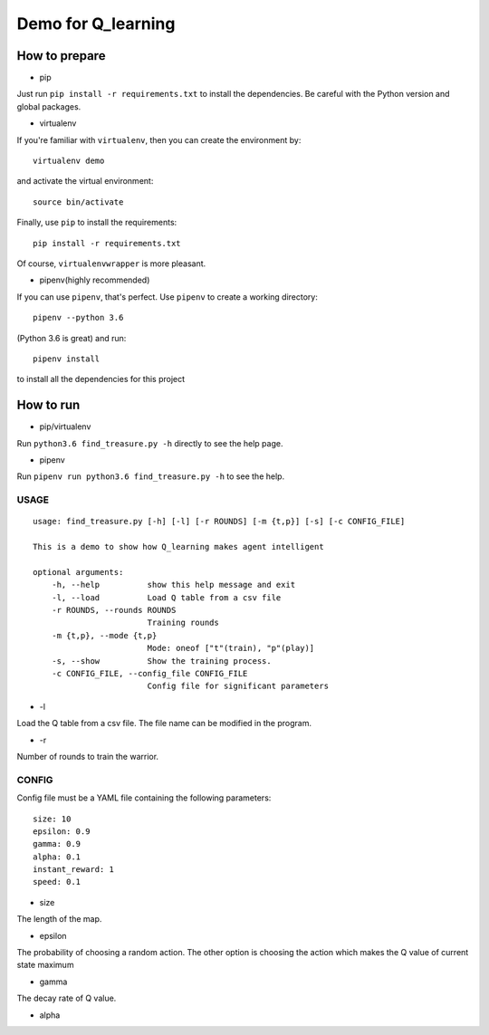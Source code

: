 ===================
Demo for Q_learning
===================


------------------
How to prepare
------------------

- pip
Just run ``pip install -r requirements.txt`` to install the dependencies. Be careful with the Python version and global packages.

- virtualenv
If you're familiar with ``virtualenv``, then you can create the environment by::

    virtualenv demo

and activate the virtual environment::

    source bin/activate

Finally, use ``pip`` to install the requirements::

    pip install -r requirements.txt

Of course, ``virtualenvwrapper`` is more pleasant.

- pipenv(highly recommended)
If you can use ``pipenv``, that's perfect.
Use ``pipenv`` to create a working directory::

    pipenv --python 3.6

(Python 3.6 is great)
and run::

    pipenv install

to install all the dependencies for this project

------------------
How to run
------------------

- pip/virtualenv

Run ``python3.6 find_treasure.py -h`` directly to see the help page.

- pipenv

Run ``pipenv run python3.6 find_treasure.py -h`` to see the help.

**********
USAGE
**********

::

    usage: find_treasure.py [-h] [-l] [-r ROUNDS] [-m {t,p}] [-s] [-c CONFIG_FILE]

    This is a demo to show how Q_learning makes agent intelligent

    optional arguments:
        -h, --help          show this help message and exit
        -l, --load          Load Q table from a csv file
        -r ROUNDS, --rounds ROUNDS
                            Training rounds
        -m {t,p}, --mode {t,p}
                            Mode: oneof ["t"(train), "p"(play)]
        -s, --show          Show the training process.
        -c CONFIG_FILE, --config_file CONFIG_FILE
                            Config file for significant parameters

- -l

Load the Q table from a csv file. The file name can be modified in the program.

- -r

Number of rounds to train the warrior. 


************
CONFIG
************

Config file must be a YAML file containing the following parameters::

  size: 10
  epsilon: 0.9
  gamma: 0.9
  alpha: 0.1
  instant_reward: 1
  speed: 0.1

- size

The length of the map.

- epsilon

The probability of choosing a random action. The other option is choosing the action which makes the Q value of current state maximum

- gamma

The decay rate of Q value.

- alpha

